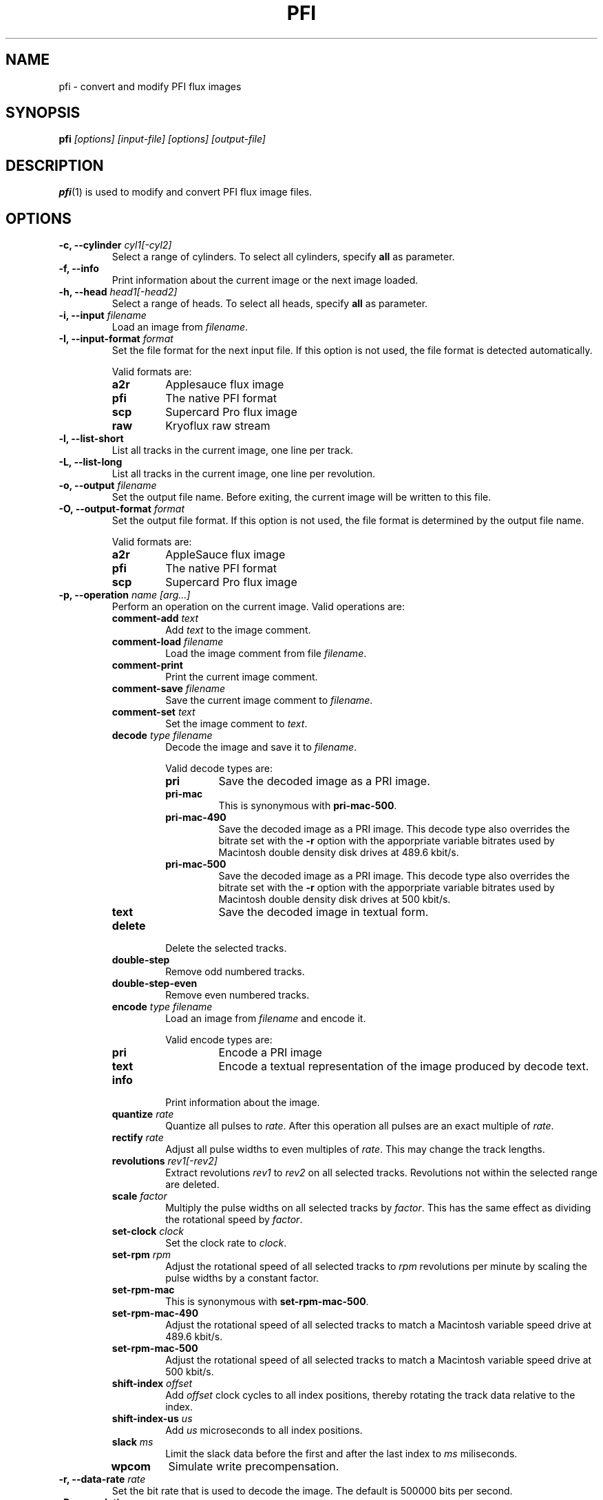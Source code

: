 .TH PFI 1 "2021-12--4" "HH" "pce"
\
.SH NAME
pfi \- convert and modify PFI flux images

.SH SYNOPSIS
.BI pfi " [options] [input-file] [options] [output-file]"

.SH DESCRIPTION
\fBpfi\fR(1) is used to modify and convert PFI flux image files.

.SH OPTIONS
.TP
.BI "-c, --cylinder " "cyl1[-cyl2]"
Select a range of cylinders. To select all cylinders, specify
\fBall\fR as parameter.
\
.TP
.B "-f, --info"
Print information about the current image or the next image loaded.
\
.TP
.BI "-h, --head " "head1[-head2]"
Select a range of heads. To select all heads, specify
\fBall\fR as parameter.
\
.TP
.BI "-i, --input " filename
Load an image from \fIfilename\fR.
\
.TP
.BI "-I, --input-format " format
Set the file format for the next input file. If this option is not
used, the file format is detected automatically.

Valid formats are:
.RS
.TP
.B a2r
Applesauce flux image
.TP
.B pfi
The native PFI format
.TP
.B scp
Supercard Pro flux image
.TP
.B raw
Kryoflux raw stream
.RE
\
.TP
.B "-l, --list-short"
List all tracks in the current image, one line per track.
\
.TP
.B "-L, --list-long"
List all tracks in the current image, one line per revolution.
\
.TP
.BI "-o, --output " filename
Set the output file name. Before exiting, the current image will
be written to this file.
\
.TP
.BI "-O, --output-format " format
Set the output file format. If this option is not used, the file
format is determined by the output file name.

Valid formats are:
.RS
.TP
.B a2r
AppleSauce flux image
.TP
.B pfi
The native PFI format
.TP
.B scp
Supercard Pro flux image
.RE
\
.TP
.BI "-p, --operation " "name [arg...]"
Perform an operation on the current image. Valid operations are:
.RS
.TP
.BI "comment-add " text
Add \fItext\fR to the image comment.
.TP
.BI "comment-load " filename
Load the image comment from file \fIfilename\fR.
.TP
.B comment-print
Print the current image comment.
.TP
.BI "comment-save " filename
Save the current image comment to \fIfilename\fR.
.TP
.BI "comment-set " text
Set the image comment to \fItext\fR.
.TP
.BI "decode " "type filename"
Decode the image and save it to \fIfilename\fR.

Valid decode types are:
.RS
.TP
.B pri
Save the decoded image as a PRI image.
.TP
.B pri-mac
This is synonymous with \fBpri-mac-500\fR.
.TP
.B pri-mac-490
Save the decoded image as a PRI image. This decode type also overrides
the bitrate set with the \fB-r\fR option with the apporpriate variable
bitrates used by Macintosh double density disk drives at 489.6 kbit/s.
.TP
.B pri-mac-500
Save the decoded image as a PRI image. This decode type also overrides
the bitrate set with the \fB-r\fR option with the apporpriate variable
bitrates used by Macintosh double density disk drives at 500 kbit/s.
.TP
.B text
Save the decoded image in textual form.
.RE
.TP
.B "delete"
Delete the selected tracks.
.TP
.B "double-step"
Remove odd numbered tracks.
.TP
.B "double-step-even"
Remove even numbered tracks.
.TP
.BI "encode " "type filename"
Load an image from \fIfilename\fR and encode it.

Valid encode types are:
.RS
.TP
.B pri
Encode a PRI image
.TP
.B text
Encode a textual representation of the image produced by decode text.
.RE
.TP
.B "info"
Print information about the image.
.TP
.BI "quantize " "rate"
Quantize all pulses to \fIrate\fR. After this operation all pulses are
an exact multiple of \fIrate\fR.
.TP
.BI "rectify " "rate"
Adjust all pulse widths to even multiples of \fIrate\fR. This may change
the track lengths.
.TP
.BI "revolutions " "rev1[-rev2]"
Extract revolutions \fIrev1\fR to \fIrev2\fR on all selected tracks.
Revolutions not within the selected range are deleted.
.TP
.BI "scale " "factor"
Multiply the pulse widths on all selected tracks by \fIfactor\fR. This
has the same effect as dividing the rotational speed by \fIfactor\fR.
.TP
.BI "set-clock " "clock"
Set the clock rate to \fIclock\fR.
.TP
.BI "set-rpm " "rpm"
Adjust the rotational speed of all selected tracks to \fIrpm\fR
revolutions per minute by scaling the pulse widths by a constant
factor.
.TP
.BI "set-rpm-mac"
This is synonymous with \fBset-rpm-mac-500\fR.
.TP
.BI "set-rpm-mac-490"
Adjust the rotational speed of all selected tracks to match a
Macintosh variable speed drive at 489.6 kbit/s.
.TP
.BI "set-rpm-mac-500"
Adjust the rotational speed of all selected tracks to match a
Macintosh variable speed drive at 500 kbit/s.
.TP
.BI "shift-index " "offset"
Add \fIoffset\fR clock cycles to all index positions, thereby rotating
the track data relative to the index.
.TP
.BI "shift-index-us " "us"
Add \fIus\fR microseconds to all index positions.
.TP
.BI "slack " ms
Limit the slack data before the first and after the last index to
\fIms\fR miliseconds.
.TP
.BI wpcom
Simulate write precompensation.
.RE
\
.TP
.BI "-r, --data-rate " rate
Set the bit rate that is used to decode the image. The default is
500000 bits per second.
\
.TP
.BI "-R, --revolution " rev
Use revolution number \fIrev\fR when decoding. The first revolution is
number 1.
\
.TP
.BI "-s, --set " "par val"
Set parameter \fIpar\fR to \fIval\fR.
.RS
.TP
.BI "clock-tolerance " val
Set the clock tolerance in tenth of a percent. The default is 40. If
during decoding the data rate changes by more than the tolerance, a
clock event is recorded in the PRI file.
.TP
.BI "fold-max " bits
When folding tracks, compare at most \fIbits\fR bits. The default is
16384.
.TP
.BI "fold-mode " mode
Set the track fold mode to \fImode\fR. Valid modes are:
.RS
.TP
.B none
Fold the track at the index pulse.
.TP
.B maxrun
Fold the track at the bit position that results in the longest run of
identical bits at the beginning of the two revolutions. This is the
default mode.
.TP
.B mindiff
Fold the track at the bit position that results in the fewest differences
between the two revolutions.
.RE
.TP
.B pfi-clock
Set the clock rate that is used to encode images. The default is
24027428.
.TP
.BI "pfi-fold-compare " "size"
Set the pfi fold compare size in pulses. This specifies the number of
pulses that are compared between two revolutions to find a better index
position. The default is 2048.
.TP
.BI "pfi-fold-revolution " "revolution"
Set the the revolution to fold. The default is to fold all revolutions.
.TP
.BI "pfi-fold-right " "val"
If \fIval\fR is non-zero, instead of centering the compare interval
on the compare positions, only values to the right of the compare
positions are compared. The default is false.
.TP
.BI "pfi-fold-window " "window-size"
Set the pfi fold window size in pulses. During track folding a better
index position is looked for \fIwindow-size\fR/2 pulses before and after
the current index. The default is 1024.
.TP
.B slack1
When extracting revolutions using the \fBrevolutions\fR operation include
this much slack space before the first index. The value is in miliseconds.
The default is 10.
.TP
.B slack2
The amount of slack space after the last index. The default is 10.
.TP
.B slack
Set \fBslack1\fR and \fBslack2\fR to the same value.
.TP
.BI "weak-bits " "val"
If \fIval\fR is non-zero enable weak bit detection when decoding to PRI.
.RE
.TP
.BI "-t, --track " "c h"
Select a range of tracks. This is equivalent to "\fB-c\fR \fIc\fR \fB-h\fR \fIh\fR".
.TP
.B "-v, --verbose"
Enable verbose operation.
.TP
.B "-x, --invert"
Invert the track selection.
.TP
.B "-z, --clear"
Clear the track selection.
.TP
.B --help
Print usage information.
.TP
.B --version
Print version information.

.SH SEE ALSO
.BR pce-img "(1),"
.BR pri "(1),"
.BR psi "(1)"

.SH AUTHOR
Hampa Hug <hampa@hampa.ch>
